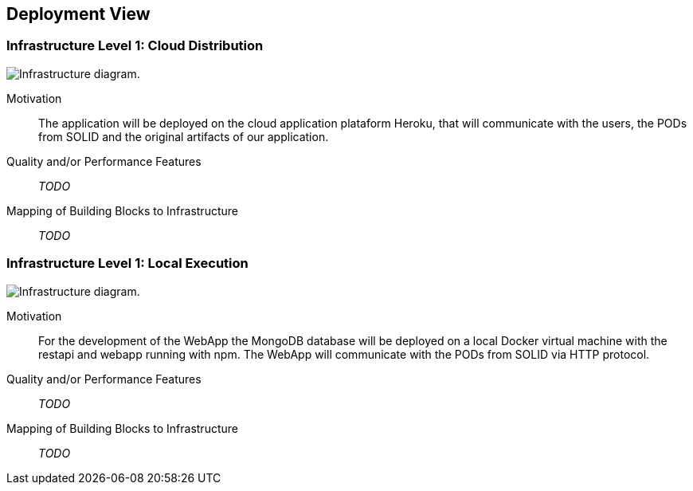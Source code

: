 [[section-deployment-view]]


== Deployment View

=== Infrastructure Level 1: Cloud Distribution

image:7-Infrastructure-v3.1.png["Infrastructure diagram."]

Motivation::

The application will be deployed on the cloud application plataform Heroku, that will communicate with the users, the PODs from SOLID and the original artifacts of our application.

Quality and/or Performance Features::

_TODO_

Mapping of Building Blocks to Infrastructure::

_TODO_

=== Infrastructure Level 1: Local Execution

image:7-Infrastructure-v4-Local.png["Infrastructure diagram."]

Motivation::

For the development of the WebApp the MongoDB database will be deployed on a local Docker virtual machine with the restapi and webapp running with npm. The WebApp will communicate with the PODs from SOLID via HTTP protocol.

Quality and/or Performance Features::

_TODO_

Mapping of Building Blocks to Infrastructure::

_TODO_